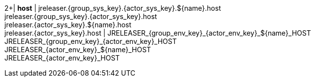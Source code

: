 2+| *host*
| jreleaser.{group_sys_key}.{actor_sys_key}.${name}.host +
  jreleaser.{group_sys_key}.{actor_sys_key}.host +
  jreleaser.{actor_sys_key}.${name}.host +
  jreleaser.{actor_sys_key}.host
| JRELEASER_{group_env_key}_{actor_env_key}_${name}_HOST +
  JRELEASER_{group_env_key}_{actor_env_key}_HOST +
  JRELEASER_{actor_env_key}_${name}_HOST +
  JRELEASER_{actor_env_key}_HOST